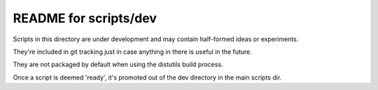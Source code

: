 README for scripts/dev
======================

Scripts in this directory are under development and may contain half-formed ideas or experiments.

They're included in git tracking just in case anything in there is useful in the future.

They are not packaged by default when using the distutils build process.

Once a script is deemed 'ready', it's promoted out of the dev directory in the main scripts dir.

